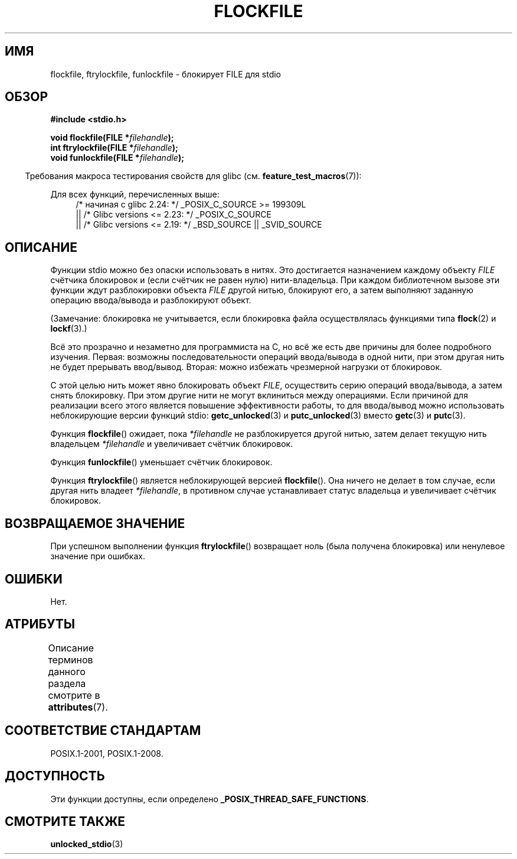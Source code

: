 .\" -*- mode: troff; coding: UTF-8 -*-
.\" Copyright (C) 2001 Andries Brouwer <aeb@cwi.nl>.
.\"
.\" %%%LICENSE_START(VERBATIM)
.\" Permission is granted to make and distribute verbatim copies of this
.\" manual provided the copyright notice and this permission notice are
.\" preserved on all copies.
.\"
.\" Permission is granted to copy and distribute modified versions of this
.\" manual under the conditions for verbatim copying, provided that the
.\" entire resulting derived work is distributed under the terms of a
.\" permission notice identical to this one.
.\"
.\" Since the Linux kernel and libraries are constantly changing, this
.\" manual page may be incorrect or out-of-date.  The author(s) assume no
.\" responsibility for errors or omissions, or for damages resulting from
.\" the use of the information contained herein.  The author(s) may not
.\" have taken the same level of care in the production of this manual,
.\" which is licensed free of charge, as they might when working
.\" professionally.
.\"
.\" Formatted or processed versions of this manual, if unaccompanied by
.\" the source, must acknowledge the copyright and authors of this work.
.\" %%%LICENSE_END
.\"
.\"*******************************************************************
.\"
.\" This file was generated with po4a. Translate the source file.
.\"
.\"*******************************************************************
.TH FLOCKFILE 3 2017\-07\-13 "" "Руководство программиста Linux"
.SH ИМЯ
flockfile, ftrylockfile, funlockfile \- блокирует FILE для stdio
.SH ОБЗОР
.nf
\fB#include <stdio.h>\fP
.PP
\fBvoid flockfile(FILE *\fP\fIfilehandle\fP\fB);\fP
\fBint ftrylockfile(FILE *\fP\fIfilehandle\fP\fB);\fP
\fBvoid funlockfile(FILE *\fP\fIfilehandle\fP\fB);\fP
.fi
.PP
.in -4n
Требования макроса тестирования свойств для glibc
(см. \fBfeature_test_macros\fP(7)):
.in
.ad l
.PP
Для всех функций, перечисленных выше:
.RS 4
/* начиная с glibc 2.24: */ _POSIX_C_SOURCE\ >=\ 199309L
    || /* Glibc versions <= 2.23: */ _POSIX_C_SOURCE
    || /* Glibc versions <= 2.19: */ _BSD_SOURCE || _SVID_SOURCE
.RE
.ad b
.SH ОПИСАНИЕ
Функции stdio можно без опаски использовать в нитях. Это достигается
назначением каждому объекту \fIFILE\fP счётчика блокировок и (если счётчик не
равен нулю) нити\-владельца. При каждом библиотечном вызове эти функции ждут
разблокировки объекта \fIFILE\fP другой нитью, блокируют его, а затем выполняют
заданную операцию ввода/вывода и разблокируют объект.
.PP
(Замечание: блокировка не учитывается, если блокировка файла осуществлялась
функциями типа \fBflock\fP(2)  и \fBlockf\fP(3).)
.PP
Всё это прозрачно и незаметно для программиста на С, но всё же есть две
причины для более подробного изучения. Первая: возможны последовательности
операций ввода/вывода в одной нити, при этом другая нить не будет прерывать
ввод/вывод. Вторая: можно избежать чрезмерной нагрузки от блокировок.
.PP
С этой целью нить может явно блокировать объект \fIFILE\fP, осуществить серию
операций ввода/вывода, а затем снять блокировку. При этом другие нити не
могут вклиниться между операциями. Если причиной для реализации всего этого
является повышение эффективности работы, то для ввода/вывод можно
использовать неблокирующие версии функций stdio: \fBgetc_unlocked\fP(3) и
\fBputc_unlocked\fP(3) вместо \fBgetc\fP(3) и \fBputc\fP(3).
.PP
Функция \fBflockfile\fP() ожидает, пока \fI*filehandle\fP не разблокируется другой
нитью, затем делает текущую нить владельцем \fI*filehandle\fP и увеличивает
счётчик блокировок.
.PP
Функция \fBfunlockfile\fP() уменьшает счётчик блокировок.
.PP
Функция \fBftrylockfile\fP() является неблокирующей версией \fBflockfile\fP(). Она
ничего не делает в том случае, если другая нить владеет \fI*filehandle\fP, в
противном случае устанавливает статус владельца и увеличивает счётчик
блокировок.
.SH "ВОЗВРАЩАЕМОЕ ЗНАЧЕНИЕ"
При успешном выполнении функция \fBftrylockfile\fP() возвращает ноль (была
получена блокировка) или ненулевое значение при ошибках.
.SH ОШИБКИ
Нет.
.SH АТРИБУТЫ
Описание терминов данного раздела смотрите в \fBattributes\fP(7).
.TS
allbox;
lbw29 lb lb
l l l.
Интерфейс	Атрибут	Значение
T{
\fBflockfile\fP(),
\fBftrylockfile\fP(),
\fBfunlockfile\fP()
T}	Безвредность в нитях	MT\-Safe
.TE
.SH "СООТВЕТСТВИЕ СТАНДАРТАМ"
POSIX.1\-2001, POSIX.1\-2008.
.SH ДОСТУПНОСТЬ
Эти функции доступны, если определено \fB_POSIX_THREAD_SAFE_FUNCTIONS\fP.
.SH "СМОТРИТЕ ТАКЖЕ"
\fBunlocked_stdio\fP(3)

